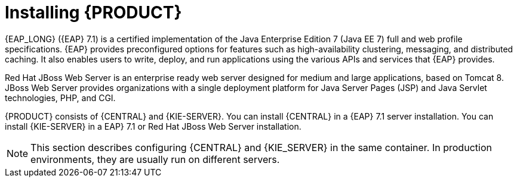 [id='installing-con']
= Installing {PRODUCT}

{EAP_LONG} ({EAP} 7.1) is a certified implementation of the Java Enterprise Edition 7 (Java EE 7) full and web profile specifications. {EAP} provides preconfigured options for features such as high-availability clustering, messaging, and distributed caching. It also enables users to write, deploy, and run applications using the various APIs and services that  {EAP} provides.

Red Hat JBoss Web Server is an enterprise ready web server designed for medium and large applications, based on Tomcat 8. JBoss Web Server provides organizations with a single deployment platform for Java Server Pages (JSP) and Java Servlet technologies, PHP, and CGI.

{PRODUCT} consists of {CENTRAL} and {KIE-SERVER}. You can install {CENTRAL} in a {EAP} 7.1 server installation. You can install {KIE-SERVER} in a EAP} 7.1 or Red Hat JBoss Web Server installation.

[NOTE]
====
This section describes configuring {CENTRAL} and {KIE_SERVER} in the same container. In production environments, they are usually run on different servers.
====
